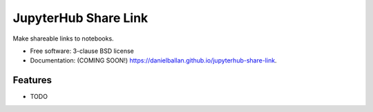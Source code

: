 ===============================
JupyterHub Share Link
===============================

.. image:: https://img.shields.io/travis/danielballan/jupyterhub-share-link.svg
        :target: https://travis-ci.org/danielballan/jupyterhub-share-link

.. image:: https://img.shields.io/pypi/v/jupyterhub-share-link.svg
        :target: https://pypi.python.org/pypi/jupyterhub-share-link


Make shareable links to notebooks.

* Free software: 3-clause BSD license
* Documentation: (COMING SOON!) https://danielballan.github.io/jupyterhub-share-link.

Features
--------

* TODO
